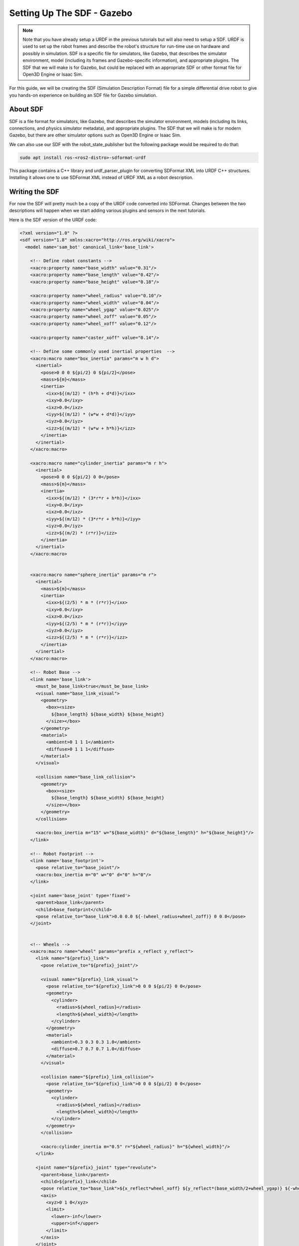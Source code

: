 .. _sdf_handson:

Setting Up The SDF - Gazebo
###########################

.. note:: Note that you have already setup a URDF in the previous tutorials but will also need to setup a SDF. URDF is used to set up the robot frames and describe the robot's structure for run-time use on hardware and possibly in simulation. SDF is a specific file for simulators, like Gazebo, that describes the simulator environment, model (including its frames and Gazebo-specific information), and appropriate plugins. The SDF that we will make is for Gazebo, but could be replaced with an appropriate SDF or other format file for Open3D Engine or Isaac Sim.

For this guide, we will be creating the SDF (Simulation Description Format) file for a simple differential drive robot to give you hands-on experience on building an SDF file for Gazebo simulation.

.. seealso::
  The complete source code in this tutorial can be found in `navigation2_tutorials <https://github.com/ros-navigation/navigation2_tutorials/tree/master/sam_bot_description>`_ repository under the ``sam_bot_description`` package. Note that the repository contains the full code after accomplishing all the tutorials in this guide.

About SDF
=========

SDF is a file format for simulators, like Gazebo, that describes the simulator environment, models (including its links, connections, and physics simulator metadata), and appropriate plugins. The SDF that we will make is for modern Gazebo, but there are other simulator options such as Open3D Engine or Isaac Sim.

We can also use our SDF with the robot_state_publisher but the following package would be required to do that:

.. code-block:: shell

  sudo apt install ros-<ros2-distro>-sdformat-urdf

This package contains a C++ library and urdf_parser_plugin for converting SDFormat XML into URDF C++ structures. Installing it allows one to use SDFormat XML instead of URDF XML as a robot description.

.. seealso::
  If you want to learn more about the SDF and sdformat_urdf, we encourage you to have a look at the official `SDFormat Website <http://sdformat.org/>`__ and the `sdformat_urdf GitHub repository <https://github.com/ros/sdformat_urdf/tree/rolling/sdformat_urdf>`__

Writing the SDF
================

For now the SDF will pretty much be a copy of the URDF code converted into SDFormat. Changes between the two descriptions will happen when we start adding various plugins and sensors in the next tutorials.

Here is the SDF version of the URDF code:

.. code-block:: xml

  <?xml version="1.0" ?>
  <sdf version="1.8" xmlns:xacro="http://ros.org/wiki/xacro">
    <model name='sam_bot' canonical_link='base_link'>

      <!-- Define robot constants -->
      <xacro:property name="base_width" value="0.31"/>
      <xacro:property name="base_length" value="0.42"/>
      <xacro:property name="base_height" value="0.18"/>

      <xacro:property name="wheel_radius" value="0.10"/>
      <xacro:property name="wheel_width" value="0.04"/>
      <xacro:property name="wheel_ygap" value="0.025"/>
      <xacro:property name="wheel_zoff" value="0.05"/>
      <xacro:property name="wheel_xoff" value="0.12"/>

      <xacro:property name="caster_xoff" value="0.14"/>

      <!-- Define some commonly used inertial properties  -->
      <xacro:macro name="box_inertia" params="m w h d">
        <inertial>
          <pose>0 0 0 ${pi/2} 0 ${pi/2}</pose>
          <mass>${m}</mass>
          <inertia>
            <ixx>${(m/12) * (h*h + d*d)}</ixx>
            <ixy>0.0</ixy>
            <ixz>0.0</ixz>
            <iyy>${(m/12) * (w*w + d*d)}</iyy>
            <iyz>0.0</iyz>
            <izz>${(m/12) * (w*w + h*h)}</izz>
          </inertia>
        </inertial>
      </xacro:macro>

      <xacro:macro name="cylinder_inertia" params="m r h">
        <inertial>
          <pose>0 0 0 ${pi/2} 0 0</pose>
          <mass>${m}</mass>
          <inertia>
            <ixx>${(m/12) * (3*r*r + h*h)}</ixx>
            <ixy>0.0</ixy>
            <ixz>0.0</ixz>
            <iyy>${(m/12) * (3*r*r + h*h)}</iyy>
            <iyz>0.0</iyz>
            <izz>${(m/2) * (r*r)}</izz>
          </inertia>
        </inertial>
      </xacro:macro>


      <xacro:macro name="sphere_inertia" params="m r">
        <inertial>
          <mass>${m}</mass>
          <inertia>
            <ixx>${(2/5) * m * (r*r)}</ixx>
            <ixy>0.0</ixy>
            <ixz>0.0</ixz>
            <iyy>${(2/5) * m * (r*r)}</iyy>
            <iyz>0.0</iyz>
            <izz>${(2/5) * m * (r*r)}</izz>
          </inertia>
        </inertial>
      </xacro:macro>

      <!-- Robot Base -->
      <link name='base_link'>
        <must_be_base_link>true</must_be_base_link>
        <visual name="base_link_visual">
          <geometry>
            <box><size>
              ${base_length} ${base_width} ${base_height}
            </size></box>
          </geometry>
          <material>
            <ambient>0 1 1 1</ambient>
            <diffuse>0 1 1 1</diffuse>
          </material>
        </visual>

        <collision name="base_link_collision">
          <geometry>
            <box><size>
              ${base_length} ${base_width} ${base_height}
            </size></box>
          </geometry>
        </collision>

        <xacro:box_inertia m="15" w="${base_width}" d="${base_length}" h="${base_height}"/>
      </link>

      <!-- Robot Footprint -->
      <link name='base_footprint'>
        <pose relative_to="base_joint"/>
        <xacro:box_inertia m="0" w="0" d="0" h="0"/>
      </link>

      <joint name='base_joint' type='fixed'>
        <parent>base_link</parent>
        <child>base_footprint</child>
        <pose relative_to="base_link">0.0 0.0 ${-(wheel_radius+wheel_zoff)} 0 0 0</pose>
      </joint>


      <!-- Wheels -->
      <xacro:macro name="wheel" params="prefix x_reflect y_reflect">
        <link name="${prefix}_link">
          <pose relative_to="${prefix}_joint"/>

          <visual name="${prefix}_link_visual">
            <pose relative_to="${prefix}_link">0 0 0 ${pi/2} 0 0</pose>
            <geometry>
              <cylinder>
                <radius>${wheel_radius}</radius>
                <length>${wheel_width}</length>
              </cylinder>
            </geometry>
            <material>
              <ambient>0.3 0.3 0.3 1.0</ambient>
              <diffuse>0.7 0.7 0.7 1.0</diffuse>
            </material>
          </visual>

          <collision name="${prefix}_link_collision">
            <pose relative_to="${prefix}_link">0 0 0 ${pi/2} 0 0</pose>
            <geometry>
              <cylinder>
                <radius>${wheel_radius}</radius>
                <length>${wheel_width}</length>
              </cylinder>
            </geometry>
          </collision>

          <xacro:cylinder_inertia m="0.5" r="${wheel_radius}" h="${wheel_width}"/>
        </link>

        <joint name="${prefix}_joint" type="revolute">
          <parent>base_link</parent>
          <child>${prefix}_link</child>
          <pose relative_to="base_link">${x_reflect*wheel_xoff} ${y_reflect*(base_width/2+wheel_ygap)} ${-wheel_zoff} 0 0 0</pose>
          <axis>
            <xyz>0 1 0</xyz>
            <limit>
              <lower>-inf</lower>
              <upper>inf</upper>
            </limit>
          </axis>
        </joint>
      </xacro:macro>

      <xacro:wheel prefix="drivewhl_l" x_reflect="-1" y_reflect="1" />
      <xacro:wheel prefix="drivewhl_r" x_reflect="-1" y_reflect="-1" />

      <link name="front_caster">
        <pose relative_to="caster_joint"/>

        <visual name="front_caster_visual">
          <geometry>
            <sphere>
              <radius>${(wheel_radius+wheel_zoff-(base_height/2))}</radius>
            </sphere>
          </geometry>
          <material>
            <ambient>0 1 1 1</ambient>
            <diffuse>0 1 1 1</diffuse>
          </material>
        </visual>

        <collision name="front_caster_collision">
          <geometry>
            <sphere>
              <radius>${(wheel_radius+wheel_zoff-(base_height/2))}</radius>
            </sphere>
          </geometry>
          <surface><friction><ode>
            <mu>0.001</mu>
            <mu2>0.001</mu2>
          </ode></friction></surface>
        </collision>

        <xacro:sphere_inertia m="0.5" r="${(wheel_radius+wheel_zoff-(base_height/2))}"/>
      </link>

      <joint name="caster_joint" type="fixed">
        <parent>base_link</parent>
        <child>front_caster</child>
        <pose relative_to="base_link">${caster_xoff} 0.0 ${-(base_height/2)} 0 0 0</pose>
      </joint>

      <joint name='imu_joint' type='fixed'>
        <parent>base_link</parent>
        <child>imu_link</child>
        <pose relative_to="base_link">0.0 0.0 0.01 0 0 0</pose>
      </joint>

      <link name='imu_link'>
        <pose relative_to="imu_joint"/>
        <visual name="imu_link_visual">
          <geometry>
            <box><size>
              0.1 0.1 0.1
            </size></box>
          </geometry>
        </visual>

        <collision name="imu_link_collision">
          <geometry>
            <box><size>
              0.1 0.1 0.1
            </size></box>
          </geometry>
        </collision>

        <xacro:box_inertia m="0.1" w="0.1" d="0.1" h="0.1"/>

        <sensor name="imu_sensor" type="imu">
          <always_on>true</always_on>
          <update_rate>100</update_rate>
          <visualize>true</visualize>
          <topic>demo/imu</topic>
          <gz_frame_id>imu_link</gz_frame_id>
          <imu>
            <angular_velocity>
              <x>
                <noise type="gaussian">
                  <mean>0.0</mean>
                  <stddev>2e-4</stddev>
                  <bias_mean>0.0000075</bias_mean>
                  <bias_stddev>0.0000008</bias_stddev>
                </noise>
              </x>
              <y>
                <noise type="gaussian">
                  <mean>0.0</mean>
                  <stddev>2e-4</stddev>
                  <bias_mean>0.0000075</bias_mean>
                  <bias_stddev>0.0000008</bias_stddev>
                </noise>
              </y>
              <z>
                <noise type="gaussian">
                  <mean>0.0</mean>
                  <stddev>2e-4</stddev>
                  <bias_mean>0.0000075</bias_mean>
                  <bias_stddev>0.0000008</bias_stddev>
                </noise>
              </z>
            </angular_velocity>
            <linear_acceleration>
              <x>
                <noise type="gaussian">
                  <mean>0.0</mean>
                  <stddev>1.7e-2</stddev>
                  <bias_mean>0.1</bias_mean>
                  <bias_stddev>0.001</bias_stddev>
                </noise>
              </x>
              <y>
                <noise type="gaussian">
                  <mean>0.0</mean>
                  <stddev>1.7e-2</stddev>
                  <bias_mean>0.1</bias_mean>
                  <bias_stddev>0.001</bias_stddev>
                </noise>
              </y>
              <z>
                <noise type="gaussian">
                  <mean>0.0</mean>
                  <stddev>1.7e-2</stddev>
                  <bias_mean>0.1</bias_mean>
                  <bias_stddev>0.001</bias_stddev>
                </noise>
              </z>
            </linear_acceleration>
          </imu>
        </sensor>
      </link>

      <plugin filename="gz-sim-diff-drive-system" name="gz::sim::systems::DiffDrive">
        <!-- wheels -->
        <left_joint>drivewhl_l_joint</left_joint>
        <right_joint>drivewhl_r_joint</right_joint>

        <!-- kinematics -->
        <wheel_separation>0.4</wheel_separation>
        <wheel_radius>${wheel_radius}</wheel_radius>

        <!-- limits -->
        <max_linear_acceleration>0.1</max_linear_acceleration>

        <!-- input -->
        <topic>/demo/cmd_vel</topic>

        <!-- output -->
        <odom_topic>/demo/odom</odom_topic>
        <tf_topic>/tf</tf_topic>

        <frame_id>odom</frame_id>
        <child_frame_id>base_link</child_frame_id>
      </plugin>

      <plugin
        filename="gz-sim-joint-state-publisher-system"
        name="gz::sim::systems::JointStatePublisher">
        <topic>joint_states</topic>
      </plugin>

      <joint name="lidar_joint" type="fixed">
        <parent>base_link</parent>
        <child>lidar_link</child>
        <pose relative_to="base_link">0.0 0.0 0.12 0 0 0</pose>
      </joint>

      <link name='lidar_link'>
        <pose relative_to="lidar_joint"/>
        <visual name="lidar_link_visual">
          <geometry>
            <cylinder>
              <radius>0.0508</radius>
              <length>0.055</length>
            </cylinder>
          </geometry>
        </visual>

        <collision name="lidar_link_collision">
          <geometry>
            <cylinder>
              <radius>0.0508</radius>
              <length>0.055</length>
            </cylinder>
          </geometry>
        </collision>

        <xacro:cylinder_inertia m="0.125" r="0.0508" h="0.055"/>

        <sensor name="lidar" type="gpu_lidar">
          <always_on>true</always_on>
          <visualize>true</visualize>
          <update_rate>5</update_rate>
          <topic>scan</topic>
          <gz_frame_id>lidar_link</gz_frame_id>
          <ray>
            <scan>
              <horizontal>
                <samples>360</samples>
                <resolution>1.000000</resolution>
                <min_angle>0.000000</min_angle>
                <max_angle>6.280000</max_angle>
              </horizontal>
            </scan>
            <range>
              <min>0.120000</min>
              <max>3.5</max>
              <resolution>0.015000</resolution>
            </range>
            <noise>
              <type>gaussian</type>
              <mean>0.0</mean>
              <stddev>0.01</stddev>
            </noise>
          </ray>
        </sensor>
      </link>

      <joint name="camera_joint" type="fixed">
        <parent>base_link</parent>
        <child>camera_link</child>
        <pose relative_to="base_link">0.215 0 0.05 0 0 0</pose>
      </joint>

      <link name='camera_link'>
        <pose relative_to="camera_joint"/>
        <visual name="camera_link_visual">
          <geometry>
            <box><size>
              0.015 0.130 0.0222
            </size></box>
          </geometry>
        </visual>

        <collision name="camera_link_collision">
          <geometry>
            <box><size>
              0.015 0.130 0.0222
            </size></box>
          </geometry>
        </collision>

        <xacro:box_inertia m="0.035" w="0.015" d="0.130" h="0.0222"/>

        <sensor name="depth_camera" type="rgbd_camera">
          <always_on>true</always_on>
          <visualize>true</visualize>
          <update_rate>30.0</update_rate>
          <topic>depth_camera</topic>
          <gz_frame_id>camera_link</gz_frame_id>
          <camera>
            <horizontal_fov>1.047198</horizontal_fov>
            <image>
              <width>640</width>
              <height>480</height>
            </image>
            <clip>
              <near>0.05</near>
              <far>3</far>
            </clip>
          </camera>
          <baseline>0.2</baseline>
          <pointCloudCutoff>0.5</pointCloudCutoff>
          <pointCloudCutoffMax>3.0</pointCloudCutoffMax>
          <distortionK1>0</distortionK1>
          <distortionK2>0</distortionK2>
          <distortionK3>0</distortionK3>
          <distortionT1>0</distortionT1>
          <distortionT2>0</distortionT2>
          <CxPrime>0</CxPrime>
          <Cx>0</Cx>
          <Cy>0</Cy>
          <focalLength>0</focalLength>
          <hackBaseline>0</hackBaseline>
        </sensor>
      </link>
    </model>
  </sdf>

Build and Launch
================
Change the ``default_model_path`` in ``display.launch.py`` to reference the SDF description instead of the URDF one.

.. code-block:: python

  default_model_path = os.path.join(pkg_share, 'src', 'description', 'sam_bot_description.sdf')

Now build and source your package and launch ``display.launch.py``:

.. code-block:: shell

  colcon build --symlink-install
  source install/setup.bash
  ros2 launch sam_bot_description display.launch.py

Conclusion
==========

And that's it. In this tutorial, you have successfully created a SDF for a simple differential drive robot. You have also set up a ROS 2 project that launches a robot publisher node, which then uses your SDF to publish the robot's transforms. We have also used RViz to visualize our robot to verify whether our SDF is correct.

